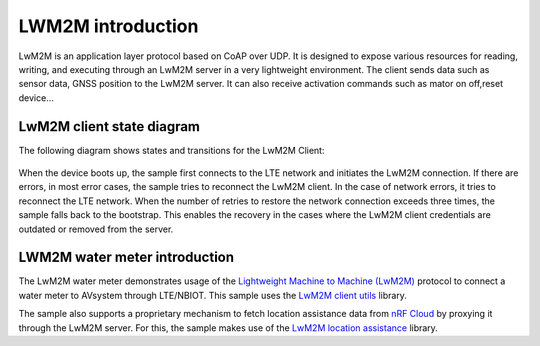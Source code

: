 .. _LWM2M introduction:

LWM2M introduction
###################

LwM2M is an application layer protocol based on CoAP over UDP. It is designed to expose various resources for reading, writing, 
and executing through an LwM2M server in a very lightweight environment. The client sends data such as sensor data, 
GNSS position to the LwM2M server. It can also receive activation commands such as mator on off,reset device...


LwM2M client state diagram
***************************

The following diagram shows states and transitions for the LwM2M Client:

.. figure:: images/lwm2m_client_state_diagram.png

When the device boots up, the sample first connects to the LTE network and initiates the LwM2M connection. 
If there are errors, in most error cases, the sample tries to reconnect the LwM2M client. In the case of network errors, 
it tries to reconnect the LTE network. When the number of retries to restore the network connection exceeds three times, 
the sample falls back to the bootstrap. This enables the recovery in the cases where the LwM2M client credentials are outdated or removed from the server.


LWM2M water meter introduction
******************************

The LwM2M water meter demonstrates usage of the `Lightweight Machine to
Machine
(LwM2M) <https://developer.nordicsemi.com/nRF_Connect_SDK/doc/latest/nrf/documentation/glossary.html#term-Lightweight-Machine-to-Machine-LwM2M>`__
protocol to connect a water meter to AVsystem through LTE/NBIOT. This
sample uses the `LwM2M client
utils <https://developer.nordicsemi.com/nRF_Connect_SDK/doc/latest/nrf/libraries/networking/lwm2m_client_utils.html#lib-lwm2m-client-utils>`__
library.

The sample also supports a proprietary mechanism to fetch location
assistance data from `nRF
Cloud <https://nrfcloud.com/?__hstc=8439722.cbeac76abe662bf67fe62ab3247a2a9b.1663037262283.1688002378986.1688026636411.129&__hssc=8439722.4.1688026636411&__hsfp=4099787016>`__
by proxying it through the LwM2M server. For this, the sample makes use
of the `LwM2M location
assistance <https://developer.nordicsemi.com/nRF_Connect_SDK/doc/latest/nrf/libraries/networking/lwm2m_location_assistance.html#lib-lwm2m-location-assistance>`__
library.